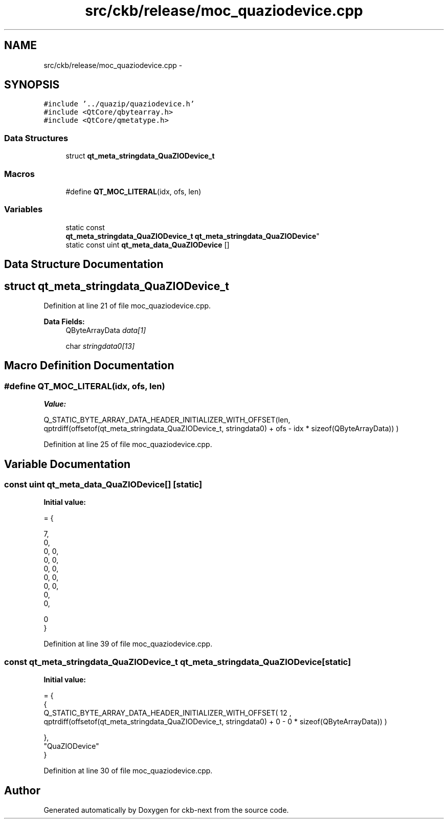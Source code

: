 .TH "src/ckb/release/moc_quaziodevice.cpp" 3 "Sun Jun 4 2017" "Version beta-v0.2.8+testing at branch all-mine" "ckb-next" \" -*- nroff -*-
.ad l
.nh
.SH NAME
src/ckb/release/moc_quaziodevice.cpp \- 
.SH SYNOPSIS
.br
.PP
\fC#include '\&.\&./quazip/quaziodevice\&.h'\fP
.br
\fC#include <QtCore/qbytearray\&.h>\fP
.br
\fC#include <QtCore/qmetatype\&.h>\fP
.br

.SS "Data Structures"

.in +1c
.ti -1c
.RI "struct \fBqt_meta_stringdata_QuaZIODevice_t\fP"
.br
.in -1c
.SS "Macros"

.in +1c
.ti -1c
.RI "#define \fBQT_MOC_LITERAL\fP(idx, ofs, len)"
.br
.in -1c
.SS "Variables"

.in +1c
.ti -1c
.RI "static const 
.br
\fBqt_meta_stringdata_QuaZIODevice_t\fP \fBqt_meta_stringdata_QuaZIODevice\fP"
.br
.ti -1c
.RI "static const uint \fBqt_meta_data_QuaZIODevice\fP []"
.br
.in -1c
.SH "Data Structure Documentation"
.PP 
.SH "struct qt_meta_stringdata_QuaZIODevice_t"
.PP 
Definition at line 21 of file moc_quaziodevice\&.cpp\&.
.PP
\fBData Fields:\fP
.RS 4
QByteArrayData \fIdata[1]\fP 
.br
.PP
char \fIstringdata0[13]\fP 
.br
.PP
.RE
.PP
.SH "Macro Definition Documentation"
.PP 
.SS "#define QT_MOC_LITERAL(idx, ofs, len)"
\fBValue:\fP
.PP
.nf
Q_STATIC_BYTE_ARRAY_DATA_HEADER_INITIALIZER_WITH_OFFSET(len, \
    qptrdiff(offsetof(qt_meta_stringdata_QuaZIODevice_t, stringdata0) + ofs \
        - idx * sizeof(QByteArrayData)) \
    )
.fi
.PP
Definition at line 25 of file moc_quaziodevice\&.cpp\&.
.SH "Variable Documentation"
.PP 
.SS "const uint qt_meta_data_QuaZIODevice[]\fC [static]\fP"
\fBInitial value:\fP
.PP
.nf
= {

 
       7,       
       0,       
       0,    0, 
       0,    0, 
       0,    0, 
       0,    0, 
       0,    0, 
       0,       
       0,       

       0        
}
.fi
.PP
Definition at line 39 of file moc_quaziodevice\&.cpp\&.
.SS "const \fBqt_meta_stringdata_QuaZIODevice_t\fP qt_meta_stringdata_QuaZIODevice\fC [static]\fP"
\fBInitial value:\fP
.PP
.nf
= {
    {
Q_STATIC_BYTE_ARRAY_DATA_HEADER_INITIALIZER_WITH_OFFSET( 12 ,   qptrdiff(offsetof(qt_meta_stringdata_QuaZIODevice_t, stringdata0) +  0    -  0  * sizeof(QByteArrayData))   ) 

    },
    "QuaZIODevice"
}
.fi
.PP
Definition at line 30 of file moc_quaziodevice\&.cpp\&.
.SH "Author"
.PP 
Generated automatically by Doxygen for ckb-next from the source code\&.
